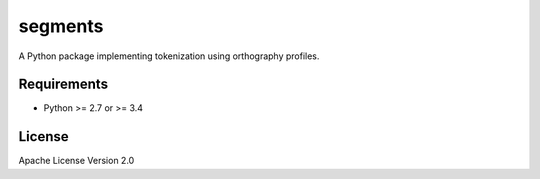 ===============================
segments
===============================

.. image:: https://travis-ci.org/cldf/segments.png?branch=master
        :target: https://travis-ci.org/cldf/segments

.. image:: https://codecov.io/gh/cldf/segments/branch/master/graph/badge.svg
        :target: https://codecov.io/gh/cldf/segments

.. image:: https://pypip.in/d/segments/badge.png
        :target: https://crate.io/packages/segments?version=latest

A Python package implementing tokenization using orthography profiles.


Requirements
------------

- Python >= 2.7 or >= 3.4

License
-------

Apache License Version 2.0
